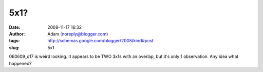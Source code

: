 5x1?
####
:date: 2008-11-17 16:32
:author: Adam (noreply@blogger.com)
:tags: http://schemas.google.com/blogger/2008/kind#post
:slug: 5x1

060609\_o17 is weird looking. It appears to be TWO 3x1s with an overlap,
but it's only 1 observation. Any idea what happened?
